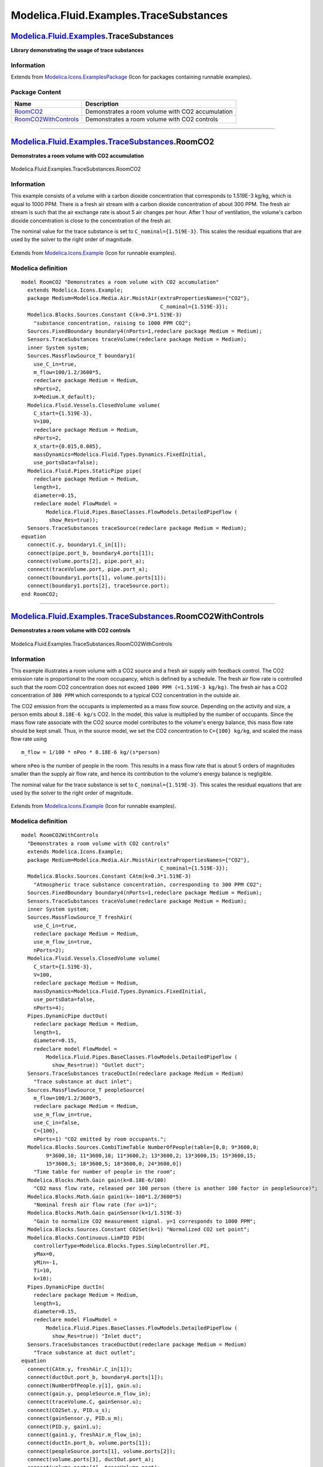 =======================================
Modelica.Fluid.Examples.TraceSubstances
=======================================

`Modelica.Fluid.Examples <Modelica_Fluid_Examples.html#Modelica.Fluid.Examples>`_.TraceSubstances
-------------------------------------------------------------------------------------------------

**Library demonstrating the usage of trace substances**

Information
~~~~~~~~~~~

Extends from
`Modelica.Icons.ExamplesPackage <Modelica_Icons_ExamplesPackage.html#Modelica.Icons.ExamplesPackage>`_
(Icon for packages containing runnable examples).

Package Content
~~~~~~~~~~~~~~~

+---------------------------------------------------------------------------------------------------------------------------------------------------------------------------------------------------+----------------------------------------------------+
| Name                                                                                                                                                                                              | Description                                        |
+===================================================================================================================================================================================================+====================================================+
| |image2| `RoomCO2 <Modelica_Fluid_Examples_TraceSubstances.html#Modelica.Fluid.Examples.TraceSubstances.RoomCO2>`_                                                                                | Demonstrates a room volume with CO2 accumulation   |
+---------------------------------------------------------------------------------------------------------------------------------------------------------------------------------------------------+----------------------------------------------------+
| |image3| `RoomCO2WithControls <Modelica_Fluid_Examples_TraceSubstances.html#Modelica.Fluid.Examples.TraceSubstances.RoomCO2WithControls>`_                                                        | Demonstrates a room volume with CO2 controls       |
+---------------------------------------------------------------------------------------------------------------------------------------------------------------------------------------------------+----------------------------------------------------+

--------------

|image4| `Modelica.Fluid.Examples.TraceSubstances <Modelica_Fluid_Examples_TraceSubstances.html#Modelica.Fluid.Examples.TraceSubstances>`_.RoomCO2
--------------------------------------------------------------------------------------------------------------------------------------------------

**Demonstrates a room volume with CO2 accumulation**

.. figure:: Modelica.Fluid.Examples.TraceSubstances.RoomCO2D.png
   :align: center
   :alt: Modelica.Fluid.Examples.TraceSubstances.RoomCO2

   Modelica.Fluid.Examples.TraceSubstances.RoomCO2

Information
~~~~~~~~~~~

::

This example consists of a volume with a carbon dioxide concentration
that corresponds to 1.519E-3 kg/kg, which is equal to 1000 PPM. There is
a fresh air stream with a carbon dioxide concentration of about 300 PPM.
The fresh air stream is such that the air exchange rate is about 5 air
changes per hour. After 1 hour of ventilation, the volume's carbon
dioxide concentration is close to the concentration of the fresh air.

The nominal value for the trace substance is set to
``C_nominal={1.519E-3}``. This scales the residual equations that are
used by the solver to the right order of magnitude.

.. figure:: ../Resources/Images/Fluid/Examples/RoomCO2.png
   :align: center
   :alt: 

::

Extends from
`Modelica.Icons.Example <Modelica_Icons.html#Modelica.Icons.Example>`_
(Icon for runnable examples).

Modelica definition
~~~~~~~~~~~~~~~~~~~

::

    model RoomCO2 "Demonstrates a room volume with CO2 accumulation"
      extends Modelica.Icons.Example;
      package Medium=Modelica.Media.Air.MoistAir(extraPropertiesNames={"CO2"},
                                                 C_nominal={1.519E-3});
      Modelica.Blocks.Sources.Constant C(k=0.3*1.519E-3) 
        "substance concentration, raising to 1000 PPM CO2";
      Sources.FixedBoundary boundary4(nPorts=1,redeclare package Medium = Medium);
      Sensors.TraceSubstances traceVolume(redeclare package Medium = Medium);
      inner System system;
      Sources.MassFlowSource_T boundary1(
        use_C_in=true,
        m_flow=100/1.2/3600*5,
        redeclare package Medium = Medium,
        nPorts=2,
        X=Medium.X_default);
      Modelica.Fluid.Vessels.ClosedVolume volume(
        C_start={1.519E-3},
        V=100,
        redeclare package Medium = Medium,
        nPorts=2,
        X_start={0.015,0.085},
        massDynamics=Modelica.Fluid.Types.Dynamics.FixedInitial,
        use_portsData=false);
      Modelica.Fluid.Pipes.StaticPipe pipe(
        redeclare package Medium = Medium,
        length=1,
        diameter=0.15,
        redeclare model FlowModel =
            Modelica.Fluid.Pipes.BaseClasses.FlowModels.DetailedPipeFlow (
             show_Res=true));
      Sensors.TraceSubstances traceSource(redeclare package Medium = Medium);
    equation 
      connect(C.y, boundary1.C_in[1]);
      connect(pipe.port_b, boundary4.ports[1]);
      connect(volume.ports[2], pipe.port_a);
      connect(traceVolume.port, pipe.port_a);
      connect(boundary1.ports[1], volume.ports[1]);
      connect(boundary1.ports[2], traceSource.port);
    end RoomCO2;

--------------

|image5| `Modelica.Fluid.Examples.TraceSubstances <Modelica_Fluid_Examples_TraceSubstances.html#Modelica.Fluid.Examples.TraceSubstances>`_.RoomCO2WithControls
--------------------------------------------------------------------------------------------------------------------------------------------------------------

**Demonstrates a room volume with CO2 controls**

.. figure:: Modelica.Fluid.Examples.TraceSubstances.RoomCO2WithControlsD.png
   :align: center
   :alt: Modelica.Fluid.Examples.TraceSubstances.RoomCO2WithControls

   Modelica.Fluid.Examples.TraceSubstances.RoomCO2WithControls

Information
~~~~~~~~~~~

::

This example illustrates a room volume with a CO2 source and a fresh air
supply with feedback control. The CO2 emission rate is proportional to
the room occupancy, which is defined by a schedule. The fresh air flow
rate is controlled such that the room CO2 concentration does not exceed
``1000 PPM (=1.519E-3 kg/kg)``. The fresh air has a CO2 concentration of
``300 PPM`` which corresponds to a typical CO2 concentration in the
outside air.

The CO2 emission from the occupants is implemented as a mass flow
source. Depending on the activity and size, a person emits about
``8.18E-6 kg/s`` CO2. In the model, this value is multiplied by the
number of occupants. Since the mass flow rate associate with the CO2
source model contributes to the volume's energy balance, this mass flow
rate should be kept small. Thus, in the source model, we set the CO2
concentration to ``C={100} kg/kg``, and scaled the mass flow rate using

::

      m_flow = 1/100 * nPeo * 8.18E-6 kg/(s*person)

where ``nPeo`` is the number of people in the room. This results in a
mass flow rate that is about 5 orders of magnitudes smaller than the
supply air flow rate, and hence its contribution to the volume's energy
balance is negligible.

The nominal value for the trace substance is set to
``C_nominal={1.519E-3}``. This scales the residual equations that are
used by the solver to the right order of magnitude.

.. figure:: ../Resources/Images/Fluid/Examples/RoomCO2WithControls.png
   :align: center
   :alt: 

::

Extends from
`Modelica.Icons.Example <Modelica_Icons.html#Modelica.Icons.Example>`_
(Icon for runnable examples).

Modelica definition
~~~~~~~~~~~~~~~~~~~

::

    model RoomCO2WithControls 
      "Demonstrates a room volume with CO2 controls"
      extends Modelica.Icons.Example;
      package Medium=Modelica.Media.Air.MoistAir(extraPropertiesNames={"CO2"},
                                                 C_nominal={1.519E-3});
      Modelica.Blocks.Sources.Constant CAtm(k=0.3*1.519E-3) 
        "Atmospheric trace substance concentration, corresponding to 300 PPM CO2";
      Sources.FixedBoundary boundary4(nPorts=1,redeclare package Medium = Medium);
      Sensors.TraceSubstances traceVolume(redeclare package Medium = Medium);
      inner System system;
      Sources.MassFlowSource_T freshAir(
        use_C_in=true,
        redeclare package Medium = Medium,
        use_m_flow_in=true,
        nPorts=2);
      Modelica.Fluid.Vessels.ClosedVolume volume(
        C_start={1.519E-3},
        V=100,
        redeclare package Medium = Medium,
        massDynamics=Modelica.Fluid.Types.Dynamics.FixedInitial,
        use_portsData=false,
        nPorts=4);
      Pipes.DynamicPipe ductOut(
        redeclare package Medium = Medium,
        length=1,
        diameter=0.15,
        redeclare model FlowModel =
            Modelica.Fluid.Pipes.BaseClasses.FlowModels.DetailedPipeFlow (
              show_Res=true)) "Outlet duct";
      Sensors.TraceSubstances traceDuctIn(redeclare package Medium = Medium) 
        "Trace substance at duct inlet";
      Sources.MassFlowSource_T peopleSource(
        m_flow=100/1.2/3600*5,
        redeclare package Medium = Medium,
        use_m_flow_in=true,
        use_C_in=false,
        C={100},
        nPorts=1) "CO2 emitted by room occupants.";
      Modelica.Blocks.Sources.CombiTimeTable NumberOfPeople(table=[0,0; 9*3600,0;
            9*3600,10; 11*3600,10; 11*3600,2; 13*3600,2; 13*3600,15; 15*3600,15;
            15*3600,5; 18*3600,5; 18*3600,0; 24*3600,0]) 
        "Time table for number of people in the room";
      Modelica.Blocks.Math.Gain gain(k=8.18E-6/100) 
        "CO2 mass flow rate, released per 100 person (there is another 100 factor in peopleSource)";
      Modelica.Blocks.Math.Gain gain1(k=-100*1.2/3600*5) 
        "Nominal fresh air flow rate (for u=1)";
      Modelica.Blocks.Math.Gain gainSensor(k=1/1.519E-3) 
        "Gain to normalize CO2 measurement signal. y=1 corresponds to 1000 PPM";
      Modelica.Blocks.Sources.Constant CO2Set(k=1) "Normalized CO2 set point";
      Modelica.Blocks.Continuous.LimPID PID(
        controllerType=Modelica.Blocks.Types.SimpleController.PI,
        yMax=0,
        yMin=-1,
        Ti=10,
        k=10);
      Pipes.DynamicPipe ductIn(
        redeclare package Medium = Medium,
        length=1,
        diameter=0.15,
        redeclare model FlowModel =
            Modelica.Fluid.Pipes.BaseClasses.FlowModels.DetailedPipeFlow (
              show_Res=true)) "Inlet duct";
      Sensors.TraceSubstances traceDuctOut(redeclare package Medium = Medium) 
        "Trace substance at duct outlet";
    equation 
      connect(CAtm.y, freshAir.C_in[1]);
      connect(ductOut.port_b, boundary4.ports[1]);
      connect(NumberOfPeople.y[1], gain.u);
      connect(gain.y, peopleSource.m_flow_in);
      connect(traceVolume.C, gainSensor.u);
      connect(CO2Set.y, PID.u_s);
      connect(gainSensor.y, PID.u_m);
      connect(PID.y, gain1.u);
      connect(gain1.y, freshAir.m_flow_in);
      connect(ductIn.port_b, volume.ports[1]);
      connect(peopleSource.ports[1], volume.ports[2]);
      connect(volume.ports[3], ductOut.port_a);
      connect(volume.ports[4], traceVolume.port);
      connect(freshAir.ports[1], traceDuctIn.port);
      connect(ductIn.port_a, freshAir.ports[2]);
      connect(traceDuctOut.port, ductIn.port_b);
    end RoomCO2WithControls;

--------------

`Automatically generated <http://www.3ds.com/>`_ Fri Nov 12 16:31:11
2010.

.. |Modelica.Fluid.Examples.TraceSubstances.RoomCO2| image:: Modelica.Fluid.Examples.TraceSubstances.RoomCO2S.png
.. |Modelica.Fluid.Examples.TraceSubstances.RoomCO2WithControls| image:: Modelica.Fluid.Examples.TraceSubstances.RoomCO2S.png
.. |image2| image:: Modelica.Fluid.Examples.TraceSubstances.RoomCO2S.png
.. |image3| image:: Modelica.Fluid.Examples.TraceSubstances.RoomCO2S.png
.. |image4| image:: Modelica.Fluid.Examples.TraceSubstances.RoomCO2I.png
.. |image5| image:: Modelica.Fluid.Examples.TraceSubstances.RoomCO2I.png

